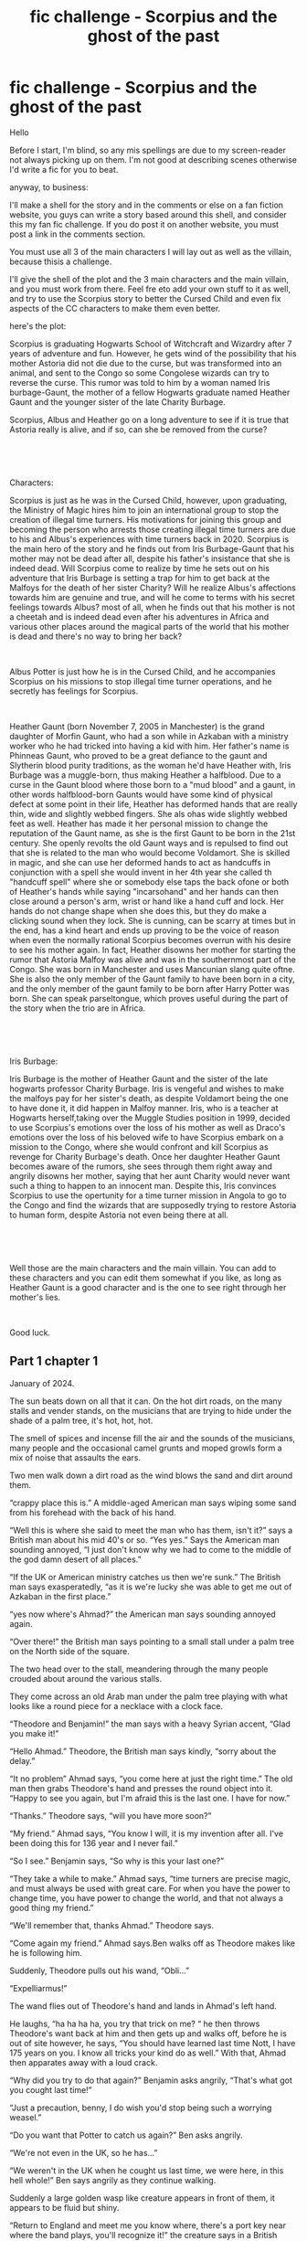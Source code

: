 #+TITLE: fic challenge - Scorpius and the ghost of the past

* fic challenge - Scorpius and the ghost of the past
:PROPERTIES:
:Author: XavierSarkisian
:Score: 2
:DateUnix: 1587246425.0
:DateShort: 2020-Apr-19
:FlairText: Request
:END:
Hello

Before I start, I'm blind, so any mis spellings are due to my screen-reader not always picking up on them. I'm not good at describing scenes otherwise I'd write a fic for you to beat.

anyway, to business:

I'll make a shell for the story and in the comments or else on a fan fiction website, you guys can write a story based around this shell, and consider this my fan fic challenge. If you do post it on another website, you must post a link in the comments section.

You must use all 3 of the main characters I will lay out as well as the villain, because thisis a challenge.

I'll give the shell of the plot and the 3 main characters and the main villain, and you must work from there. Feel fre eto add your own stuff to it as well, and try to use the Scorpius story to better the Cursed Child and even fix aspects of the CC characters to make them even better.

here's the plot:

Scorpius is graduating Hogwarts School of Witchcraft and Wizardry after 7 years of adventure and fun. However, he gets wind of the possibility that his mother Astoria did not die due to the curse, but was transformed into an animal, and sent to the Congo so some Congolese wizards can try to reverse the curse. This rumor was told to him by a woman named Iris burbage-Gaunt, the mother of a fellow Hogwarts graduate named Heather Gaunt and the younger sister of the late Charity Burbage.

Scorpius, Albus and Heather go on a long adventure to see if it is true that Astoria really is alive, and if so, can she be removed from the curse?

​

​

Characters:

Scorpius is just as he was in the Cursed Child, however, upon graduating, the Ministry of Magic hires him to join an international group to stop the creation of illegal time turners. His motivations for joining this group and becoming the person who arrests those creating illegal time turners are due to his and Albus's experiences with time turners back in 2020. Scorpius is the main hero of the story and he finds out from Iris Burbage-Gaunt that his mother may not be dead after all, despite his father's insistance that she is indeed dead. Will Scorpius come to realize by time he sets out on his adventure that Iris Burbage is setting a trap for him to get back at the Malfoys for the death of her sister Charity? Will he realize Albus's affections towards him are genuine and true, and will he come to terms with his secret feelings towards Albus? most of all, when he finds out that his mother is not a cheetah and is indeed dead even after his adventures in Africa and various other places around the magical parts of the world that his mother is dead and there's no way to bring her back?

​

Albus Potter is just how he is in the Cursed Child, and he accompanies Scorpius on his missions to stop illegal time turner operations, and he secretly has feelings for Scorpius.

​

Heather Gaunt (born November 7, 2005 in Manchester) is the grand daughter of Morfin Gaunt, who had a son while in Azkaban with a ministry worker who he had tricked into having a kid with him. Her father's name is Phinneas Gaunt, who proved to be a great defiance to the gaunt and Slytherin blood purity traditions, as the woman he'd have Heather with, Iris Burbage was a muggle-born, thus making Heather a halfblood. Due to a curse in the Gaunt blood where those born to a "mud blood" and a gaunt, in other words halfblood-born Gaunts would have some kind of physical defect at some point in their life, Heather has deformed hands that are really thin, wide and slightly webbed fingers. She als ohas wide slightly webbed feet as well. Heather has made it her personal mission to change the reputation of the Gaunt name, as she is the first Gaunt to be born in the 21st century. She openly revolts the old Gaunt ways and is repulsed to find out that she is related to the man who would become Voldamort. She is skilled in magic, and she can use her deformed hands to act as handcuffs in conjunction with a spell she would invent in her 4th year she called th "handcuff spell" where she or somebody else taps the back ofone or both of Heather's hands while saying "incarsohand" and her hands can then close around a person's arm, wrist or hand like a hand cuff and lock. Her hands do not change shape when she does this, but they do make a clicking sound when they lock. She is cunning, can be scarry at times but in the end, has a kind heart and ends up proving to be the voice of reason when even the normally rational Scorpius becomes overrun with his desire to see his mother again. In fact, Heather disowns her mother for starting the rumor that Astoria Malfoy was alive and was in the southernmost part of the Congo. She was born in Manchester and uses Mancunian slang quite oftne. She is also the only member of the Gaunt family to have been born in a city, and the only member of the gaunt family to be born after Harry Potter was born. She can speak parseltongue, which proves useful during the part of the story when the trio are in Africa.

​

​

Iris Burbage:

Iris Burbage is the mother of Heather Gaunt and the sister of the late hogwarts professor Charity Burbage. Iris is vengeful and wishes to make the malfoys pay for her sister's death, as despite Voldamort being the one to have done it, it did happen in Malfoy manner. Iris, who is a teacher at Hogwarts herself,taking over the Muggle Studies position in 1999, decided to use Scorpius's emotions over the loss of his mother as well as Draco's emotions over the loss of his beloved wife to have Scorpius embark on a mission to the Congo, where she would confront and kill Scorpius as revenge for Charity Burbage's death. Once her daughter Heather Gaunt becomes aware of the rumors, she sees through them right away and angrily disowns her mother, saying that her aunt Charity would never want such a thing to happen to an innocent man. Despite this, Iris convinces Scorpius to use the opertunity for a time turner mission in Angola to go to the Congo and find the wizards that are supposedly trying to restore Astoria to human form, despite Astoria not even being there at all.

​

​

Well those are the main characters and the main villain. You can add to these characters and you can edit them somewhat if you like, as long as Heather Gaunt is a good character and is the one to see right through her mother's lies.

​

Good luck.


** Part 1 chapter 1

January of 2024.

The sun beats down on all that it can. On the hot dirt roads, on the many stalls and vender stands, on the musicians that are trying to hide under the shade of a palm tree, it's hot, hot, hot.

The smell of spices and incense fill the air and the sounds of the musicians, many people and the occasional camel grunts and moped growls form a mix of noise that assaults the ears.

Two men walk down a dirt road as the wind blows the sand and dirt around them.

“crappy place this is.” A middle-aged American man says wiping some sand from his forehead with the back of his hand.

“Well this is where she said to meet the man who has them, isn't it?” says a British man about his mid 40's or so. “Yes yes.” Says the American man sounding annoyed, “I just don't know why we had to come to the middle of the god damn desert of all places.”

“If the UK or American ministry catches us then we're sunk.” The British man says exasperatedly, “as it is we're lucky she was able to get me out of Azkaban in the first place.”

“yes now where's Ahmad?” the American man says sounding annoyed again.

“Over there!” the British man says pointing to a small stall under a palm tree on the North side of the square.

The two head over to the stall, meandering through the many people crouded about around the various stalls.

They come across an old Arab man under the palm tree playing with what looks like a round piece for a necklace with a clock face.

“Theodore and Benjamin!” the man says with a heavy Syrian accent, “Glad you make it!”

“Hello Ahmad.” Theodore, the British man says kindly, “sorry about the delay.”

“It no problem” Ahmad says, “you come here at just the right time.” The old man then grabs Theodore's hand and presses the round object into it. “Happy to see you again, but I'm afraid this is the last one. I have for now.”

“Thanks.” Theodore says, “will you have more soon?”

“My friend.” Ahmad says, “You know I will, it is my invention after all. I've been doing this for 136 year and I never fail.”

“So I see.” Benjamin says, “So why is this your last one?”

“They take a while to make.” Ahmad says, “time turners are precise magic, and must always be used with great care. For when you have the power to change time, you have power to change the world, and that not always a good thing my friend.”

“We'll remember that, thanks Ahmad.” Theodore says.

“Come again my friend.” Ahmad says.Ben walks off as Theodore makes like he is following him.

Suddenly, Theodore pulls out his wand, “Obli...”

“Expelliarmus!”

The wand flies out of Theodore's hand and lands in Ahmad's left hand.

He laughs, “ha ha ha ha, you try that trick on me? “ he then throws Theodore's want back at him and then gets up and walks off, before he is out of site however, he says, “You should have learned last time Nott, I have 175 years on you. I know all tricks your kind do as well.” With that, Ahmad then apparates away with a loud crack.

“Why did you try to do that again?” Benjamin asks angrily, “That's what got you cought last time!”

“Just a precaution, benny, I do wish you'd stop being such a worrying weasel.”

“Do you want that Potter to catch us again?” Ben asks angrily.

“We're not even in the UK, so he has...”

“We weren't in the UK when he cought us last time, we were here, in this hell whole!” Ben says angrily as they continue walking.

Suddenly a large golden wasp like creature appears in front of them, it appears to be fluid but shiny.

“Return to England and meet me you know where, there's a port key near where the band plays, you'll recognize it!” the creature says in a British female's voice, “I'm counting on you.” With that, the large wasp disintegrates leaving a bunch of mist behind it, which looks yellowish as the blowing sand mingls with the tiny droplets.

“that's her.” Theodore says, “Let's go.”

The two walk off towards the small group of musicians who's instruments magically play themselves.

A man on a moped drives by, and a wizard runs up and uses his wand to lift the man off his small motorized bike, then lets him back on.

“Are they mad?” Theodore asks.

“Bathsheba doesn't recognize the statute of secrecy.” Ben replies, “filthy muggle dunghole.”

“oh never mind them let's find our portkey before I end up with the whole god damn desert in my hair.” Theodore says,
:PROPERTIES:
:Author: XavierSarkisian
:Score: 1
:DateUnix: 1587555771.0
:DateShort: 2020-Apr-22
:END:

*** [removed]
:PROPERTIES:
:Score: 1
:DateUnix: 1587556087.0
:DateShort: 2020-Apr-22
:END:

**** I do my best given I am blind, but I used to be able to see so there's that, though it was 19 years ago.
:PROPERTIES:
:Author: XavierSarkisian
:Score: 1
:DateUnix: 1587561388.0
:DateShort: 2020-Apr-22
:END:


** Chapter 2:

June 2024

In the great hall of Hogwarts, Professor McGonagall and the teachers are at the head of the hall while the 4 house tables have many students sitting eager to await the speech. At the Slytherin table, two boys sit next to each other, with one fiddling with his hands as he looks around the hall. A couple seats down is a tall thin girl with odd looking hands tapping her fingers nervously as she awaits the announcements too, though she is glairing at a teacher sitting on the far left hand side of the staff table.

“Can I have your attention?” Mcgonagall says. The students fall silent quickly due to eagerness. “Alright. So, here we are! Another year has come to pass, and I hope you've all learned so much! For some of you, this is your last, and for others, you have still more to come. Regardless, I know that you have all made great friends, and hopefully have learned valuable lessons during your term here at Hogwarts! “ Mcgonagall then looks stern, “it has come to my attention that some people have been spreading rumors about a student at our school, and I would like to encourage you not to act on this rumor. I will not name the student to whom the rumor concerns, but I will warn you all against blind belief, especially in regards to sensitive topics such as loss. I hope that Hogwarts students are above such immoral acts as to judge other students based on rumors and gossip, especially those graduating this year.” Mcgonagall then relaxes her face into a happier expression. “Now, with that out of the way, I think some final house points are in order. With 220 points, we have hufflepuff house. Remember, last place does not mean loss, but rather it just means a chance to learn more and do better next time. However, 220 points is an impressive number, especially for 4th place. In 3rd, we have Gryffindor house with 250 points. These students have shown their bravery and their skill with relative ease and willingngness to help others in times of need. In second, we have Ravenclaw house with 285 points. Their wisdom, thirst for knowledge and their ability to strategize and improvise is admirable, to say the least. I also want to acknowledge a phraise that a student said to me at the beginning of the year. It's not just the knowledge that counts, but rather it's how you use your knowledge that also counts. Wise words indeed. Finally, with 310 points, we have a house that has undergone a great evolution. A house that for ages has been seen as a place for only those who had a certain lineage, and those not of that lineage were lesser than. The students of this house have shown that cunning, ambition and strength do not come from one's lineage, but rather one's own person, and that negative beliefs and sentiments tought for generations can be broken. I'm proud to award the house cup to... Slytherin house!”

The hall erupts in a big cheer as Mcgonagall waves her wand and a flurry of green and silver decorates the hall with a painted snake slithering around the banners.

“WE DID IT AL!” Scorpius shouts as everyone stands up and high-fives, hugs or shakes each other's hands.

The girl a couple seats down has tears flowing down her face and a huge smile as she screams with pure joy.

“Well Father, we did it.” she whispers to herself.

A few minutes later, the graduating students all walk out on to the sweeping lawns next to the lake and sit downin chairs that had suddenly appeared there. Scorpius and Albus sit together, and the tall girl with the odd-looking hands sits next to them.

“Hello!” she says with a heavy Manchester accent.

“Hey Heather!” Scorpius says.

“Quite the year wasn't it?” Albus says high-fiving Heather.

“yeah it was!” Scorpius says, “I thought I'd get chewed out for not handing in that assignment for Longbottom but I didn't!”

Mcgonagall then comes out on to the lawn and all the 7th years fall silent.

Mcgonnagal then waves her wand and another rrow of chairs revealed to show all the family members of the graduating students sitting and beaming, laughing and in general elated for their sons, daughters, siblings and friends.

“When I call out your name, please come up to the front, and you'll see what happens. Rowen Anthony, of Gryffindor!”

A tall young man walks up from a back row to the podium and he is suddenly enveloped in golden light that forms into a broomstick shape with Rowen sitting on it as if flying. The light broom then becomes an actual fancy new broomstick with the words “ultra firebolt” in firey red and yellow letters.

Various students are called up, and when they are, the golden light becomes a gift that is related to the skill they best developed over the course of their time at the school. Some get fancy caldrons with hieroglyph-style writing on them, others get ultra firebolt broomsticks, others get random objects, and others still get golden telescopes or charmed objects.

“Heather Gaunt, from Slytherin.” McGonagall says.

The tall girl next to Scorpius gets up nervously, and walks to the podium and is enveloped in light. The light then becomes a gigantic snake in the shape of a g, then the gigantic snake becomes a green and silver translucent pendant with a small heart at the tale of the G.

“ms. Gaunt, this shows how you constantly strived to show the world that while your family has a past, that you are not that past. The heart is the kindness you have shown people and the willingness to love even those who have made fun of you in the past. I can safely say that you will be a great witch and an even better Gaunt.”

Several other students go up and receive their symbolic gifts, some objects they can use and others objects that best represent them.

“Scorpius Malfoy, of Slytherin!” mcgonagall says.

Scorpius walks up to the podium and feels a sensation of warmpth as the golden light envelopes him, and he steps out with a green and silver clock-shaped pendant with an S and a scorpion with a heart on its chest with the letter A inside the heart.

“This represents how you have been able to show not just Slytherin house but also all of Hogwarts that the greatest gift one can have is love, even when they are faced with judgement and loneliness from others. It also represents how you helped to ensure that time would always remain on the side of good, even if that meant sacrifice and loss.“

After several other students.

“Albus Potter, of Slytherin.”

Albus walks up and after being enveloped in the golden light, a bracelet appears on his right arm with a lightning bolt shape, the Slytherin snake in silver and green, and various shapes on the band.

“this shows your quick whit, your kindness and your refusal to cave even when judge by peers. I know that all of us are proud of all you have done. I also want to thank you for showing us that while we may not always be fond of past memories, that we can learn from them and that time will always lead us to the right path.”

After the rest of the students are given their gifts, they all gather at the lake where the boats they once arrived in, now somewhat larger are lined up.

“I'm proud of you Al!” Harry says as he helps Albus on to the boat.

Scorpius sees his father coming up to him.

“I know it's ockword.” Draco says, then he hugs his son, then shakes his hand and high-fives him, “Your mother would be so proud! And I'm proud too!”

“She said that Slytherin is evolving!” Scorpius says.

“Of course it is.” Draco says helping Scorpius into the boat. “They couldn't hate muggle borns for ever could they?”

The two high-five as the boats begin to move.

Heather looks towards Scorpius and joins them on their side.

“Where's your parents?” Scorpius asks.

“My father's dead but my mother, well, better she not be here, especially after what she did.”

“Sorry to hear about that.” Scorpius says.

“It's fine.”

The boats take off from the shore back towards the platform just as they did 7 years ago when all the students started at Hogwarts.
:PROPERTIES:
:Author: XavierSarkisian
:Score: 1
:DateUnix: 1587640033.0
:DateShort: 2020-Apr-23
:END:


** Chapter 2:

June 2024

In the great hall of Hogwarts, Professor McGonagall and the teachers are at the head of the hall while the 4 house tables have many students sitting eager to await the speech. At the Slytherin table, two boys sit next to each other, with one fiddling with his hands as he looks around the hall. A couple seats down is a tall thin girl with odd looking hands tapping her fingers nervously as she awaits the announcements too, though she is glairing at a teacher sitting on the far left hand side of the staff table.

“Can I have your attention?” Mcgonagall says. The students fall silent quickly due to eagerness. “Alright. So, here we are! Another year has come to pass, and I hope you've all learned so much! For some of you, this is your last, and for others, you have still more to come. Regardless, I know that you have all made great friends, and hopefully have learned valuable lessons during your term here at Hogwarts! “ Mcgonagall then looks stern, “it has come to my attention that some people have been spreading rumors about a student at our school, and I would like to encourage you not to act on this rumor. I will not name the student to whom the rumor concerns, but I will warn you all against blind belief, especially in regards to sensitive topics such as loss. I hope that Hogwarts students are above such immoral acts as to judge other students based on rumors and gossip, especially those graduating this year.” Mcgonagall then relaxes her face into a happier expression. “Now, with that out of the way, I think some final house points are in order. With 220 points, we have hufflepuff house. Remember, last place does not mean loss, but rather it just means a chance to learn more and do better next time. However, 220 points is an impressive number, especially for 4th place. In 3rd, we have Gryffindor house with 250 points. These students have shown their bravery and their skill with relative ease and willingngness to help others in times of need. In second, we have Ravenclaw house with 285 points. Their wisdom, thirst for knowledge and their ability to strategize and improvise is admirable, to say the least. I also want to acknowledge a phraise that a student said to me at the beginning of the year. It's not just the knowledge that counts, but rather it's how you use your knowledge that also counts. Wise words indeed. Finally, with 310 points, we have a house that has undergone a great evolution. A house that for ages has been seen as a place for only those who had a certain lineage, and those not of that lineage were lesser than. The students of this house have shown that cunning, ambition and strength do not come from one's lineage, but rather one's own person, and that negative beliefs and sentiments tought for generations can be broken. I'm proud to award the house cup to... Slytherin house!”

The hall erupts in a big cheer as Mcgonagall waves her wand and a flurry of green and silver decorates the hall with a painted snake slithering around the banners.

“WE DID IT AL!” Scorpius shouts as everyone stands up and high-fives, hugs or shakes each other's hands.

The girl a couple seats down has tears flowing down her face and a huge smile as she screams with pure joy.

“Well Father, we did it.” she whispers to herself.

A few minutes later, the graduating students all walk out on to the sweeping lawns next to the lake and sit downin chairs that had suddenly appeared there. Scorpius and Albus sit together, and the tall girl with the odd-looking hands sits next to them.

“Hello!” she says with a heavy Manchester accent.

“Hey Heather!” Scorpius says.

“Quite the year wasn't it?” Albus says high-fiving Heather.

“yeah it was!” Scorpius says, “I thought I'd get chewed out for not handing in that assignment for Longbottom but I didn't!”

Mcgonagall then comes out on to the lawn and all the 7th years fall silent.

Mcgonnagal then waves her wand and another rrow of chairs revealed to show all the family members of the graduating students sitting and beaming, laughing and in general elated for their sons, daughters, siblings and friends.

“When I call out your name, please come up to the front, and you'll see what happens. Rowen Anthony, of Gryffindor!”

A tall young man walks up from a back row to the podium and he is suddenly enveloped in golden light that forms into a broomstick shape with Rowen sitting on it as if flying. The light broom then becomes an actual fancy new broomstick with the words “ultra firebolt” in firey red and yellow letters.

Various students are called up, and when they are, the golden light becomes a gift that is related to the skill they best developed over the course of their time at the school. Some get fancy caldrons with hieroglyph-style writing on them, others get ultra firebolt broomsticks, others get random objects, and others still get golden telescopes or charmed objects.

“Heather Gaunt, from Slytherin.” McGonagall says.

The tall girl next to Scorpius gets up nervously, and walks to the podium and is enveloped in light. The light then becomes a gigantic snake in the shape of a g, then the gigantic snake becomes a green and silver translucent pendant with a small heart at the tale of the G.

“ms. Gaunt, this shows how you constantly strived to show the world that while your family has a past, that you are not that past. The heart is the kindness you have shown people and the willingness to love even those who have made fun of you in the past. I can safely say that you will be a great witch and an even better Gaunt.”

Several other students go up and receive their symbolic gifts, some objects they can use and others objects that best represent them.

“Scorpius Malfoy, of Slytherin!” mcgonagall says.

Scorpius walks up to the podium and feels a sensation of warmpth as the golden light envelopes him, and he steps out with a green and silver clock-shaped pendant with an S and a scorpion with a heart on its chest with the letter A inside the heart.

“This represents how you have been able to show not just Slytherin house but also all of Hogwarts that the greatest gift one can have is love, even when they are faced with judgement and loneliness from others. It also represents how you helped to ensure that time would always remain on the side of good, even if that meant sacrifice and loss.“

After several other students.

“Albus Potter, of Slytherin.”

Albus walks up and after being enveloped in the golden light, a bracelet appears on his right arm with a lightning bolt shape, the Slytherin snake in silver and green, and various shapes on the band.

“this shows your quick whit, your kindness and your refusal to cave even when judge by peers. I know that all of us are proud of all you have done. I also want to thank you for showing us that while we may not always be fond of past memories, that we can learn from them and that time will always lead us to the right path.”

After the rest of the students are given their gifts, they all gather at the lake where the boats they once arrived in, now somewhat larger are lined up.

“I'm proud of you Al!” Harry says as he helps Albus on to the boat.

Scorpius sees his father coming up to him.

“I know it's ockword.” Draco says, then he hugs his son, then shakes his hand and high-fives him, “Your mother would be so proud! And I'm proud too!”

“She said that Slytherin is evolving!” Scorpius says.

“Of course it is.” Draco says helping Scorpius into the boat. “They couldn't hate muggle borns for ever could they?”

The two high-five as the boats begin to move.

Heather looks towards Scorpius and joins them on their side.

“Where's your parents?” Scorpius asks.

“My father's dead but my mother, well, better she not be here, especially after what she did.”

“Sorry to hear about that.” Scorpius says.

“It's fine.”

The boats take off from the shore back towards the platform just as they did 7 years ago when all the students started at Hogwarts.
:PROPERTIES:
:Author: XavierSarkisian
:Score: 1
:DateUnix: 1587640061.0
:DateShort: 2020-Apr-23
:END:
